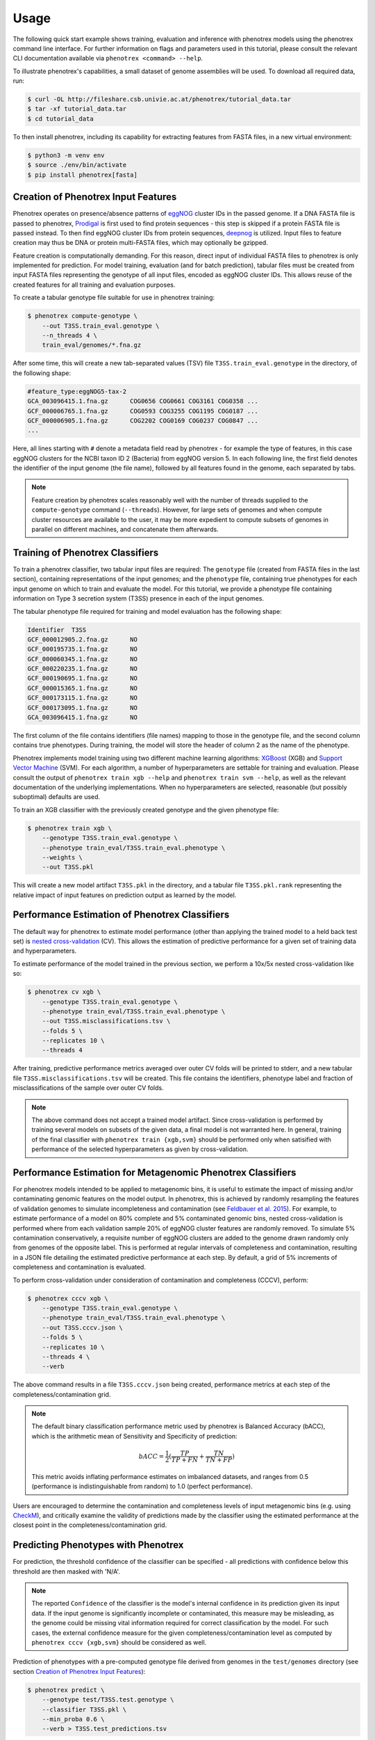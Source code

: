 =====
Usage
=====

The following quick start example shows training, evaluation and inference with phenotrex models
using the phenotrex command line interface. For further information on flags and parameters used
in this tutorial, please consult the relevant CLI documentation available via
``phenotrex <command> --help``.

To illustrate phenotrex's capabilities, a small dataset of genome assemblies will be used.
To download all required data, run:

.. code-block:: console

    $ curl -OL http://fileshare.csb.univie.ac.at/phenotrex/tutorial_data.tar
    $ tar -xf tutorial_data.tar
    $ cd tutorial_data

To then install phenotrex, including its capability for extracting features from FASTA files,
in a new virtual environment:

.. code-block:: console

    $ python3 -m venv env
    $ source ./env/bin/activate
    $ pip install phenotrex[fasta]


Creation of Phenotrex Input Features
------------------------------------
Phenotrex operates on presence/absence patterns of `eggNOG`_ cluster IDs in the passed genome.
If a DNA FASTA file is passed to phenotrex,
`Prodigal`_ is first used to find protein sequences - this step is skipped if a protein FASTA file
is passed instead. To then find eggNOG cluster IDs from protein sequences, `deepnog`_ is utilized.
Input files to feature creation may thus be DNA or protein multi-FASTA files, which may optionally
be gzipped.

Feature creation is computationally demanding. For this reason, direct input of individual
FASTA files to phenotrex is only implemented for prediction.
For model training, evaluation (and for batch prediction), tabular files must be created from
input FASTA files representing the genotype of all input files, encoded as eggNOG cluster IDs. This
allows reuse of the created features for all training and evaluation purposes.

To create a tabular genotype file suitable for use in phenotrex training:

.. code-block:: console

    $ phenotrex compute-genotype \
        --out T3SS.train_eval.genotype \
        --n_threads 4 \
        train_eval/genomes/*.fna.gz

After some time, this will create a new tab-separated values (TSV) file ``T3SS.train_eval.genotype``
in the directory, of the following shape:

.. code-block::

    #feature_type:eggNOG5-tax-2
    GCA_003096415.1.fna.gz	COG0656	COG0661	COG3161	COG0358	...
    GCF_000006765.1.fna.gz	COG0593	COG3255	COG1195	COG0187	...
    GCF_000006905.1.fna.gz	COG2202	COG0169	COG0237	COG0847	...
    ...

Here, all lines starting with ``#`` denote a metadata field read by phenotrex - for example the
type of features, in this case eggNOG clusters for the NCBI taxon ID 2 (Bacteria) from eggNOG version 5.
In each following line, the first field denotes the identifier of the input genome (the file name),
followed by all features found in the genome, each separated by tabs.

.. note::

    Feature creation by phenotrex scales reasonably well with the number of threads
    supplied to the ``compute-genotype`` command (``--threads``). However, for large sets of genomes
    and when compute cluster resources are available to the user, it may be more expedient to compute
    subsets of genomes in parallel on different machines, and concatenate them afterwards.


Training of Phenotrex Classifiers
---------------------------------
To train a phenotrex classifier, two tabular input files are required: The ``genotype`` file
(created from FASTA files in the last section), containing representations of the input genomes; and
the ``phenotype`` file, containing true phenotypes for each input genome on which to train and
evaluate the model. For this tutorial, we provide a phenotype file containing information on Type 3
secretion system (T3SS) presence in each of the input genomes.

The tabular phenotype file required for training and model evaluation has the following shape:

.. code-block:: console

    Identifier	T3SS
    GCF_000012905.2.fna.gz	NO
    GCF_000195735.1.fna.gz	NO
    GCF_000060345.1.fna.gz	NO
    GCF_000220235.1.fna.gz	NO
    GCF_000190695.1.fna.gz	NO
    GCF_000015365.1.fna.gz	NO
    GCF_000173115.1.fna.gz	NO
    GCF_000173095.1.fna.gz	NO
    GCA_003096415.1.fna.gz	NO

The first column of the file contains identifiers (file names) mapping to those in the genotype file,
and the second column contains true phenotypes. During training, the model will store the header of
column 2 as the name of the phenotype.

Phenotrex implements model training using two different machine learning algorithms:
`XGBoost`_ (XGB) and `Support Vector Machine`_ (SVM). For each algorithm, a number of hyperparameters
are settable for training and evaluation. Please consult the output of
``phenotrex train xgb --help`` and ``phenotrex train svm --help``, as well as the relevant documentation of the
underlying implementations. When no hyperparameters are selected, reasonable
(but possibly suboptimal) defaults are used.

To train an XGB classifier with the previously created genotype and the given phenotype file:

.. code-block:: console

    $ phenotrex train xgb \
        --genotype T3SS.train_eval.genotype \
        --phenotype train_eval/T3SS.train_eval.phenotype \
        --weights \
        --out T3SS.pkl

This will create a new model artifact ``T3SS.pkl`` in the directory, and a
tabular file ``T3SS.pkl.rank`` representing the relative impact of input features on prediction
output as learned by the model.


Performance Estimation of Phenotrex Classifiers
-----------------------------------------------
The default way for phenotrex to estimate model performance (other than applying the trained model
to a held back test set) is `nested cross-validation`_ (CV).
This allows the estimation of predictive performance for a given set of training data and hyperparameters.

To estimate performance of the model trained in the previous section, we perform a 10x/5x nested
cross-validation like so:

.. code-block:: console

    $ phenotrex cv xgb \
        --genotype T3SS.train_eval.genotype \
        --phenotype train_eval/T3SS.train_eval.phenotype \
        --out T3SS.misclassifications.tsv \
        --folds 5 \
        --replicates 10 \
        --threads 4

After training, predictive performance metrics averaged over outer CV folds will be printed
to stderr, and a new tabular file ``T3SS.misclassifications.tsv`` will be created. This file
contains the identifiers, phenotype label and fraction of misclassifications of the sample over
outer CV folds.

.. note::

    The above command does not accept a trained model artifact.
    Since cross-validation is performed by training several models on subsets of the given data, a final
    model is not warranted here.
    In general, training of the final classifier with ``phenotrex train {xgb,svm}``
    should be performed only when satisified with performance of the selected hyperparameters as given
    by cross-validation.


Performance Estimation for Metagenomic Phenotrex Classifiers
------------------------------------------------------------
For phenotrex models intended to be applied to metagenomic bins, it is useful to estimate the impact
of missing and/or contaminating genomic features on the model output. In phenotrex, this is achieved
by randomly resampling the features of validation genomes to simulate incompleteness and contamination
(see `Feldbauer et al. 2015`_). For example, to estimate performance of a model on 80% complete and
5% contaminated genomic bins, nested cross-validation is performed where from each validation sample
20% of eggNOG cluster features are randomly removed. To simulate 5% contamination conservatively, a requisite
number of eggNOG clusters are added to the genome drawn randomly only from genomes of the opposite label.
This is performed at regular intervals of completeness and contamination, resulting in a JSON file
detailing the estimated predictive performance at each step.
By default, a grid of 5% increments of completeness and contamination is evaluated.

To perform cross-validation under consideration of contamination and completeness (CCCV), perform:

.. code-block:: console

    $ phenotrex cccv xgb \
        --genotype T3SS.train_eval.genotype \
        --phenotype train_eval/T3SS.train_eval.phenotype \
        --out T3SS.cccv.json \
        --folds 5 \
        --replicates 10 \
        --threads 4 \
        --verb


The above command results in a file ``T3SS.cccv.json`` being created, performance metrics at each
step of the completeness/contamination grid.

.. note::

    The default binary classification performance metric used by phenotrex is Balanced Accuracy (bACC),
    which is the arithmetic mean of Sensitivity and Specificity of prediction:

    .. math::

        bACC = \frac{1}{2} (\frac{TP}{TP + FN} + \frac{TN}{TN + FP})

    This metric avoids inflating performance estimates on imbalanced datasets, and ranges from 0.5
    (performance is indistinguishable from random) to 1.0 (perfect performance).

Users are encouraged to determine the contamination and completeness levels of input metagenomic bins
(e.g. using `CheckM`_), and critically examine the validity of predictions made by the classifier using
the estimated performance at the closest point in the completeness/contamination grid.


Predicting Phenotypes with Phenotrex
------------------------------------
For prediction, the threshold confidence of the classifier can be specified - all predictions
with confidence below this threshold are then masked with 'N/A'.

.. note::

    The reported ``Confidence`` of the classifier is the model's internal confidence in its prediction
    given its input data. If the input genome is significantly incomplete or contaminated, this measure
    may be misleading, as the genome could be missing vital information required for correct classification
    by the model. For such cases, the external confidence measure for the given completeness/contamination level as
    computed by ``phenotrex cccv {xgb,svm}`` should be considered as well.

Prediction of phenotypes with a pre-computed genotype file derived from genomes in the
``test/genomes`` directory (see section `Creation of Phenotrex Input Features`_):

.. code-block:: console

    $ phenotrex predict \
        --genotype test/T3SS.test.genotype \
        --classifier T3SS.pkl \
        --min_proba 0.6 \
        --verb > T3SS.test_predictions.tsv


The ``predict`` command outputs prediction results directly to stdout. When redirecting stdout to
a file, this results in a 3-column TSV file of the following shape:

..  code-block::

    # Trait: T3SS
    Identifier	Trait present	Confidence
    GCF_000006645.1.fna.gz	YES	0.8604
    GCF_000006665.1.fna.gz	YES	0.8675
    GCF_000006825.1.fna.gz	NO	0.6617
    GCF_000007165.1.fna.gz	YES	0.6771
    GCF_000007205.1.fna.gz	YES	0.8261
    GCF_000007445.1.fna.gz	YES	0.8183
    ...


Lines starting with ``#`` represent metadata, in this case the trait name saved in the used model artifact.


Explanation of Phenotrex Predictions
------------------------------------
In addition to providing predicted phenotype labels and confidence measures,
phenotrex can provide additional explanations of its decision process.
This can help debug faulty hyperparameter configurations and help identify errors in the training data.
Model explanation is done by gauging the importance of input features identified in genomes at training and prediction time.

Feature Importance at Training Time
~~~~~~~~~~~~~~~~~~~~~~~~~~~~~~~~~~~
The relative impact of features learned by phenotrex models is output at training time when the flag
``--weights`` is added to the ``phenotrex train {xgb,svm}`` command. The meaning of the importance
differs depending on the selected ML algorithm: when using XGB, the measure represents the overall
importance of that feature in the decision process of the model (irrespective of the final prediction),
when using SVM, the measure correlates with the probability of calling YES (positive
values) or NO (negative values) for the phenotype in question.

Feature Importance at Prediction Time
~~~~~~~~~~~~~~~~~~~~~~~~~~~~~~~~~~~~~
A second, and arguably more useful type of explanation can be computed at prediction time.
For each predicted genome, a list of features is created which, either by presence or absence,
contributed most to the prediction output for that genome.
Feature importance is represented by `SHAP`_ (SHapley Additive exPlanations) values.
The sum of SHAP values of all features considered by the model is directly related to the probability
of calling YES for the phenotype and genome in question.

.. note::

    Feature explanation at prediction time is implemented by the `shap package`_, which efficiently
    computes the required explanations for XGB models with de facto zero overhead.
    For SVM models however, this calculation can be extremely costly. We thus suggest that for
    use cases where model introspectability is important, XGB should be preferred over SVM.

To create feature explanations at prediction time:

.. code-block:: console

    $ phenotrex predict \
        --genotype test/T3SS.test.genotype \
        --classifier T3SS.pkl \
        --min_proba 0.6 \
        --out_explain_summary T3SS.expl_summary.tsv \
        --out_explain_per_sample T3SS.expl_per_sample.tsv \
        --n_max_explained_features 10 \
        --verb > T3SS.test_predictions.tsv


In addition to the original output file containing predictions, two additional files have been created:

- ``T3SS.expl_per_sample.tsv``
    This file contains for each predicted genome, the features which had the highest impact on the
    model output, as well as the sign of that impact.

    .. code-block:: console

        rank	Sample	Feature	Feature Presence	SHAP Value (class=YES)	Feature Annotation
        ...
        0	GCF_000006825.1.fna.gz	COG4789	0.0	-0.46379	Type iii secretion
        1	GCF_000006825.1.fna.gz	COG1025	0.0	-0.19678	Belongs to the peptidase M16 family
        2	GCF_000006825.1.fna.gz	COG0814	1.0	0.16128	amino acid
        3	GCF_000006825.1.fna.gz	COG1330	1.0	0.15993	A helicase nuclease that prepares dsDNA breaks (DSB)...
        4	GCF_000006825.1.fna.gz	COG1459	1.0	0.14634	type II secretion system
        5	GCF_000006825.1.fna.gz	COG1450	0.0	-0.14371	Type ii and iii secretion system protein
        ...

    For example, for the genome ``GCF_000006825.1.fna.gz``, we see that the absence of
    ``COG4789`` is the single most impactful contribution to the prediction output towards the
    (correct) prediction ``NO``. We can immediately identify another secretory system component
    absent from the genome (``COG1450``) which contributes to this prediction output. However, as
    the used model was trained on a small toy dataset, the presence of ``COG0814``
    with the somewhat unhelpful annotation "amino acid" and other features make significant
    contributions towards flipping the prediction to ``YES``, leading ultimately to a correct
    output but with a low confidence of 0.66.


- ``T3SS.expl_summary.tsv``
    This file contains the overall highest impact features, averaged over all SHAP contributions in
    all predicted genomes. For each feature, the average SHAP value change upon presence or absence
    of the feature is given, as well as the number of samples in which the feature was present and
    absent.

    .. code-block:: console

        Feature	Mean SHAP If Present	Mean SHAP If Absent	N(present)	N(absent)	Feature Annotation
        COG4789	0.69559	-0.48636	29	162	Type iii secretion
        COG1025	0.26914	-0.17944	46	145	Belongs to the peptidase M16 family
        COG1330	0.10883	-0.12163	72	119	A helicase nuclease that prepares dsDNA breaks (DSB)...
        COG1929	0.22469	-0.08981	37	154	Belongs to the glycerate kinase type-1 family
        COG0833	0.20413	-0.08887	38	153	amino acid
        COG0814	0.13396	-0.07835	60	131	amino acid
        COG3835	0.18331	-0.05811	38	153	regulator
        COG1459	0.11474	-0.05503	73	118	type II secretion system
        COG1450	0.03356	-0.10312	107	84	Type ii and iii secretion system protein


.. _eggNOG: http://eggnog5.embl.de/
.. _Prodigal: https://github.com/hyattpd/Prodigal
.. _deepnog: https://github.com/univieCUBE/deepnog
.. _XGBoost: https://xgboost.readthedocs.io/en/release_1.3.0/
.. _Support Vector Machine: https://scikit-learn.org/stable/modules/generated/sklearn.svm.LinearSVC.html
.. _nested cross-validation: https://scikit-learn.org/stable/auto_examples/model_selection/plot_nested_cross_validation_iris.html
.. _Feldbauer et al. 2015: https://bmcbioinformatics.biomedcentral.com/articles/10.1186/1471-2105-16-S14-S1
.. _CheckM: https://github.com/Ecogenomics/CheckM/
.. _SHAP: https://doi.org/10.1038/s42256-019-0138-9
.. _shap package: https://github.com/slundberg/shap
